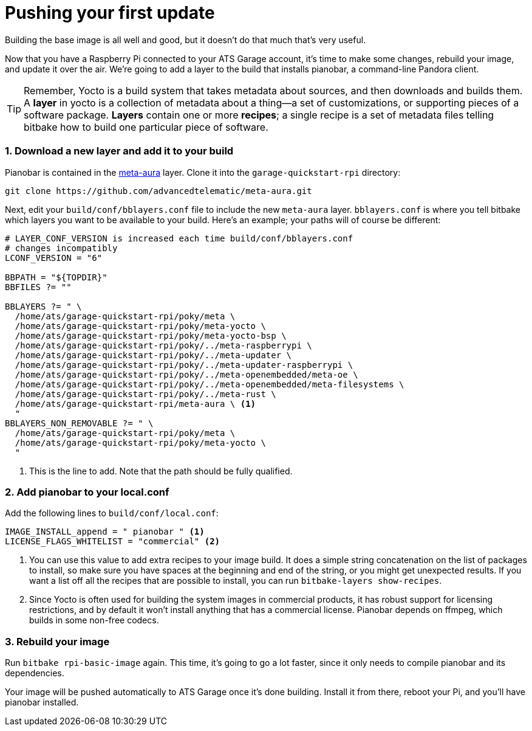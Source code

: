 = Pushing your first update
:page-layout: page
:page-categories: [start-yocto]
:page-order: 2
:page-date: 2017-01-16 18:02:57
:icons: font

Building the base image is all well and good, but it doesn't do that much that's very useful.

Now that you have a Raspberry Pi connected to your ATS Garage account, it's time to make some changes, rebuild your image, and update it over the air. We're going to add a layer to the build that installs pianobar, a command-line Pandora client.

TIP: Remember, Yocto is a build system that takes metadata about sources, and then downloads and builds them. A *layer* in yocto is a collection of metadata about a thing--a set of customizations, or supporting pieces of a software package. *Layers* contain one or more *recipes*; a single recipe is a set of metadata files telling bitbake how to build one particular piece of software.

=== 1. Download a new layer and add it to your build

Pianobar is contained in the link:https://github.com/advancedtelematic/meta-aura[meta-aura] layer. Clone it into the `garage-quickstart-rpi` directory:

----
git clone https://github.com/advancedtelematic/meta-aura.git
----

Next, edit your `build/conf/bblayers.conf` file to include the new `meta-aura` layer. `bblayers.conf` is where you tell bitbake which layers you want to be available to your build. Here's an example; your paths will of course be different:

----
# LAYER_CONF_VERSION is increased each time build/conf/bblayers.conf
# changes incompatibly
LCONF_VERSION = "6"

BBPATH = "${TOPDIR}"
BBFILES ?= ""

BBLAYERS ?= " \
  /home/ats/garage-quickstart-rpi/poky/meta \
  /home/ats/garage-quickstart-rpi/poky/meta-yocto \
  /home/ats/garage-quickstart-rpi/poky/meta-yocto-bsp \
  /home/ats/garage-quickstart-rpi/poky/../meta-raspberrypi \
  /home/ats/garage-quickstart-rpi/poky/../meta-updater \
  /home/ats/garage-quickstart-rpi/poky/../meta-updater-raspberrypi \
  /home/ats/garage-quickstart-rpi/poky/../meta-openembedded/meta-oe \
  /home/ats/garage-quickstart-rpi/poky/../meta-openembedded/meta-filesystems \
  /home/ats/garage-quickstart-rpi/poky/../meta-rust \
  /home/ats/garage-quickstart-rpi/meta-aura \ <1>
  "
BBLAYERS_NON_REMOVABLE ?= " \
  /home/ats/garage-quickstart-rpi/poky/meta \
  /home/ats/garage-quickstart-rpi/poky/meta-yocto \
  "
----
<1> This is the line to add. Note that the path should be fully qualified.

=== 2. Add pianobar to your local.conf

Add the following lines to `build/conf/local.conf`:

----
IMAGE_INSTALL_append = " pianobar " <1>
LICENSE_FLAGS_WHITELIST = "commercial" <2>
----
<1> You can use this value to add extra recipes to your image build. It does a simple string concatenation on the list of packages to install, so make sure you have spaces at the beginning and end of the string, or you might get unexpected results. If you want a list off all the recipes that are possible to install, you can run `bitbake-layers show-recipes`.
<2> Since Yocto is often used for building the system images in commercial products, it has robust support for licensing restrictions, and by default it won't install anything that has a commercial license. Pianobar depends on ffmpeg, which builds in some non-free codecs.

=== 3. Rebuild your image

Run `bitbake rpi-basic-image` again. This time, it's going to go a lot faster, since it only needs to compile pianobar and its dependencies.

Your image will be pushed automatically to ATS Garage once it's done building. Install it from there, reboot your Pi, and you'll have pianobar installed.



